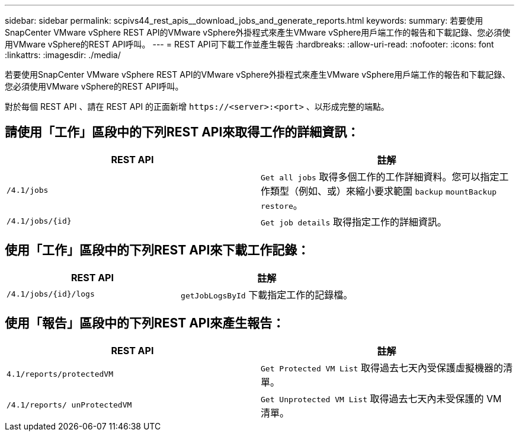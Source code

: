 ---
sidebar: sidebar 
permalink: scpivs44_rest_apis__download_jobs_and_generate_reports.html 
keywords:  
summary: 若要使用SnapCenter VMware vSphere REST API的VMware vSphere外掛程式來產生VMware vSphere用戶端工作的報告和下載記錄、您必須使用VMware vSphere的REST API呼叫。 
---
= REST API可下載工作並產生報告
:hardbreaks:
:allow-uri-read: 
:nofooter: 
:icons: font
:linkattrs: 
:imagesdir: ./media/


[role="lead"]
若要使用SnapCenter VMware vSphere REST API的VMware vSphere外掛程式來產生VMware vSphere用戶端工作的報告和下載記錄、您必須使用VMware vSphere的REST API呼叫。

對於每個 REST API 、請在 REST API 的正面新增 `\https://<server>:<port>` 、以形成完整的端點。



== 請使用「工作」區段中的下列REST API來取得工作的詳細資訊：

|===
| REST API | 註解 


| `/4.1/jobs` | `Get all jobs` 取得多個工作的工作詳細資料。您可以指定工作類型（例如、或）來縮小要求範圍 `backup` `mountBackup` `restore`。 


| `/4.1/jobs/{id}` | `Get job details` 取得指定工作的詳細資訊。 
|===


== 使用「工作」區段中的下列REST API來下載工作記錄：

|===
| REST API | 註解 


| `/4.1/jobs/{id}/logs` | `getJobLogsById` 下載指定工作的記錄檔。 
|===


== 使用「報告」區段中的下列REST API來產生報告：

|===
| REST API | 註解 


| `4.1/reports/protectedVM` | `Get Protected VM List` 取得過去七天內受保護虛擬機器的清單。 


| `/4.1/reports/
unProtectedVM` | `Get Unprotected VM List` 取得過去七天內未受保護的 VM 清單。 
|===
